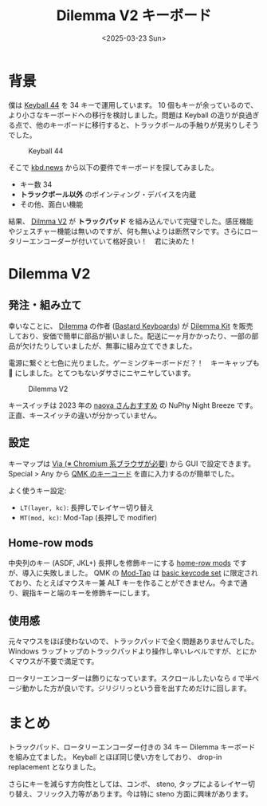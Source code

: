 #+TITLE: Dilemma V2 キーボード
#+DATE: <2025-03-23 Sun>

* 背景

僕は [[https://shirogane-lab.net/items/64b7a006eb6dbe00346cd0c5][Keyball 44]] を 34 キーで運用しています。 10 個もキーが余っているので、より小さなキーボードへの移行を検討しました。問題は Keyball の造りが良過ぎる点で、他のキーボードに移行すると、トラックボールの手触りが見劣りしそうでした。

#+CAPTION: Keyball 44
[[./img/2023-08-keyball44.jpg]]

そこで [[https://kbd.news/][kbd.news]] から以下の要件でキーボードを探してみました。

- キー数 34
- *トラックボール以外* のポインティング・デバイスを内蔵
- その他、面白い機能

結果、 [[https://kbd.news/Dilemma-v2-1968.html][Dilmma V2]] が *トラックパッド* を組み込んでいて完璧でした。感圧機能やジェスチャー機能は無いのですが、何も無いよりは断然マシです。さらにロータリーエンコーダーが付いていて格好良い！　君に決めた！

* Dilemma V2

** 発注・組み立て

幸いなことに、 [[https://github.com/Bastardkb/Dilemma][Dilemma]] の作者 ([[https://bastardkb.com/][Bastard Keyboards]]) が [[https://bastardkb.com/product/dilemma/][Dilemma Kit]] を販売しており、安価で簡単に部品が揃いました。配送に一ヶ月かかったり、一部の部品が欠けたりしていましたが、無事に組み立てできました。

電源に繋ぐと七色に光りました。ゲーミングキーボードだ？！　キーキャップも 🌈 にしました。とてつもないダサさにニヤニヤしています。

#+CAPTION: Dilemma V2
[[./img/2025-03-23-dilemma-v2.jpg]]

キースイッチは 2023 年の [[https://publish.obsidian.md/naoya/%E6%9C%80%E8%BF%91%E3%81%AE%E3%82%AD%E3%83%BC%E3%83%9C%E3%83%BC%E3%83%89%E4%BA%8B%E6%83%85+2023.9.15][naoya さんおすすめ]] の NuPhy Night Breeze です。正直、キースイッチの違いが分かっていません。

** 設定

キーマップは [[https://www.usevia.app/][Via (※ Chromium 系ブラウザが必要)]] から GUI で設定できます。 Special > Any から [[https://github.com/qmk/qmk_firmware/blob/master/docs/keycodes.md][QMK のキーコード]] を直に入力するのが簡単でした。

よく使うキー設定:

- =LT(layer, kc)=: 長押しでレイヤー切り替え
- =MT(mod, kc)=: Mod-Tap (長押しで modifier)

** Home-row mods

中央列のキー (ASDF, JKL+) 長押しを修飾キーにする [[https://precondition.github.io/home-row-mods#using-home-row-mods-with-qmk][home-row mods]] ですが、導入に失敗しました。 QMK の [[https://docs.qmk.fm/mod_tap][Mod-Tap]] は [[https://docs.qmk.fm/keycodes_basic][basic keycode set]] に限定されており、たとえばマウスキー兼 ALT キーを作ることができません。今まで通り、親指キーと端のキーを修飾キーにします。

** 使用感

元々マウスをほぼ使わないので、トラックパッドで全く問題ありませんでした。 Windows ラップトップのトラックパッドより操作し辛いレベルですが、とにかくマウスが不要で満足です。

ロータリーエンコーダーは飾りになっています。スクロールしたいなら =d= で半ページ動かした方が良いです。ジリジリっという音を出すためだけに回します。

* まとめ

トラックパッド、ロータリーエンコーダー付きの 34 キー Dilemma キーボードを組み立てました。 Keyball とほぼ同じ使い方をしており、 drop-in replacement となりました。

さらにキーを減らす方向性としては、コンボ、 steno, タップによるレイヤー切り替え、フリック入力等があります。今は特に steno 方面に興味があります。

